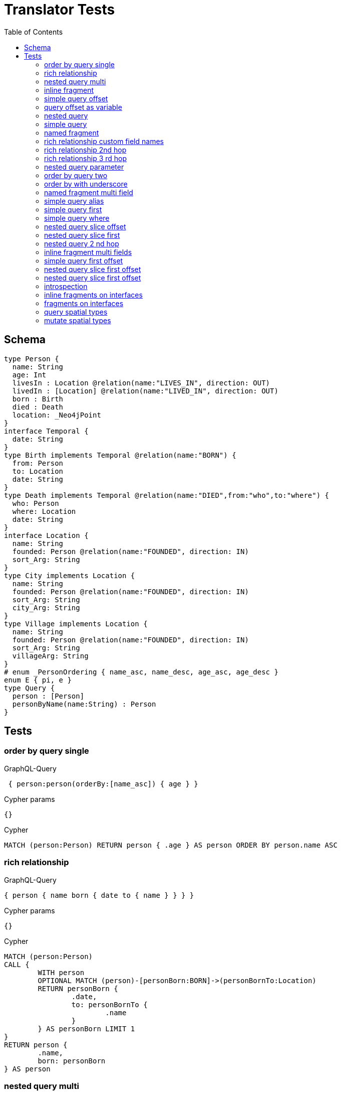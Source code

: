 :toc:

= Translator Tests

== Schema

[source,graphql,schema=true]
----
type Person {
  name: String
  age: Int
  livesIn : Location @relation(name:"LIVES_IN", direction: OUT)
  livedIn : [Location] @relation(name:"LIVED_IN", direction: OUT)
  born : Birth
  died : Death
  location: _Neo4jPoint
}
interface Temporal {
  date: String
}
type Birth implements Temporal @relation(name:"BORN") {
  from: Person
  to: Location
  date: String
}
type Death implements Temporal @relation(name:"DIED",from:"who",to:"where") {
  who: Person
  where: Location
  date: String
}
interface Location {
  name: String
  founded: Person @relation(name:"FOUNDED", direction: IN)
  sort_Arg: String
}
type City implements Location {
  name: String
  founded: Person @relation(name:"FOUNDED", direction: IN)
  sort_Arg: String
  city_Arg: String
}
type Village implements Location {
  name: String
  founded: Person @relation(name:"FOUNDED", direction: IN)
  sort_Arg: String
  villageArg: String
}
# enum _PersonOrdering { name_asc, name_desc, age_asc, age_desc }
enum E { pi, e }
type Query {
  person : [Person]
  personByName(name:String) : Person
}
----

== Tests

=== order by query single

.GraphQL-Query
[source,graphql]
----
 { person:person(orderBy:[name_asc]) { age } }
----

.Cypher params
[source,json]
----
{}
----

.Cypher
[source,cypher]
----
MATCH (person:Person) RETURN person { .age } AS person ORDER BY person.name ASC
----

=== rich relationship

.GraphQL-Query
[source,graphql]
----
{ person { name born { date to { name } } } }
----

.Cypher params
[source,json]
----
{}
----

.Cypher
[source,cypher]
----
MATCH (person:Person)
CALL {
	WITH person
	OPTIONAL MATCH (person)-[personBorn:BORN]->(personBornTo:Location)
	RETURN personBorn {
		.date,
		to: personBornTo {
			.name
		}
	} AS personBorn LIMIT 1
}
RETURN person {
	.name,
	born: personBorn
} AS person
----

=== nested query multi

.GraphQL-Query
[source,graphql]
----
{ person { name age livedIn { name } } }
----

.Cypher params
[source,json]
----
{}
----

.Cypher
[source,cypher]
----
MATCH (person:Person)
CALL {
	WITH person
	MATCH (person)-[:LIVED_IN]->(personLivedIn:Location)
	RETURN collect(personLivedIn {
		.name
	}) AS personLivedIn
}
RETURN person {
	.name,
	.age,
	livedIn: personLivedIn
} AS person
----

=== inline fragment

.GraphQL-Query
[source,graphql]
----
 query { person { ... on Person { name } } }
----

.Cypher params
[source,json]
----
{}
----

.Cypher
[source,cypher]
----
MATCH (person:Person) RETURN person { .name } AS person
----

=== simple query offset

.GraphQL-Query
[source,graphql]
----
 { person:person(offset:3) { age } }
----

.Cypher params
[source,json]
----
{
  "personOffset" : 3
}
----

.Cypher
[source,cypher]
----
MATCH (person:Person)
RETURN person {
	.age
} AS person SKIP $personOffset
----

=== query offset as variable

.GraphQL-Query
[source,graphql]
----
query getPersons($offset: Int){
  person(offset: $offset) {
    age
  }
}
----

.Query variables
[source,json,request=true]
----
{
  "offset": 10
}
----

.Cypher params
[source,json]
----
{
  "offset" : 10
}
----

.Cypher
[source,cypher]
----
MATCH (person:Person)
RETURN person {
	.age
} AS person SKIP $offset
----

=== nested query

.GraphQL-Query
[source,graphql]
----
{ person { name age livesIn { name } } }
----

.Cypher params
[source,json]
----
{}
----

.Cypher
[source,cypher]
----
MATCH (person:Person)
CALL {
	WITH person
	OPTIONAL MATCH (person)-[:LIVES_IN]->(personLivesIn:Location)
	RETURN personLivesIn {
		.name
	} AS personLivesIn LIMIT 1
}
RETURN person {
	.name,
	.age,
	livesIn: personLivesIn
} AS person
----

=== simple query

.GraphQL-Query
[source,graphql]
----
{ person { name age } }
----

.Cypher params
[source,json]
----
{}
----

.Cypher
[source,cypher]
----
MATCH (person:Person)
RETURN person {
	.name,
	.age
} AS person
----

=== named fragment

.GraphQL-Query
[source,graphql]
----
 query { person { ...name } } fragment name on Person { name }
----

.Cypher params
[source,json]
----
{}
----

.Cypher
[source,cypher]
----
MATCH (person:Person) RETURN person { .name } AS person
----

=== rich relationship custom field names

.GraphQL-Query
[source,graphql]
----
{ person { name died { date where { name } } } }
----

.Cypher params
[source,json]
----
{}
----

.Cypher
[source,cypher]
----
MATCH (person:Person)
CALL {
	WITH person
	OPTIONAL MATCH (person)-[personDied:DIED]->(personDiedWhere:Location)
	RETURN personDied {
		.date,
		where: personDiedWhere {
			.name
		}
	} AS personDied LIMIT 1
}
RETURN person {
	.name,
	died: personDied
} AS person
----

=== rich relationship 2nd hop

.GraphQL-Query
[source,graphql]
----
{ person { name born { date to { name founded { name } } } } }
----

.Cypher params
[source,json]
----
{}
----

.Cypher
[source,cypher]
----
MATCH (person:Person)
CALL {
	WITH person
	OPTIONAL MATCH (person)-[personBorn:BORN]->(personBornTo:Location)
	CALL {
		WITH personBornTo
		OPTIONAL MATCH (personBornTo)<-[:FOUNDED]-(personBornToFounded:Person)
		RETURN personBornToFounded {
			.name
		} AS personBornToFounded LIMIT 1
	}
	RETURN personBorn {
		.date,
		to: personBornTo {
			.name,
			founded: personBornToFounded
		}
	} AS personBorn LIMIT 1
}
RETURN person {
	.name,
	born: personBorn
} AS person
----

=== rich relationship 3 rd hop

.GraphQL-Query
[source,graphql]
----
{ person { name born { date to { name founded { name born { date to { name } } } } } } }
----

.Cypher params
[source,json]
----
{}
----

.Cypher
[source,cypher]
----
MATCH (person:Person)
CALL {
	WITH person
	OPTIONAL MATCH (person)-[personBorn:BORN]->(personBornTo:Location)
	CALL {
		WITH personBornTo
		OPTIONAL MATCH (personBornTo)<-[:FOUNDED]-(personBornToFounded:Person)
		CALL {
			WITH personBornToFounded
			OPTIONAL MATCH (personBornToFounded)-[personBornToFoundedBorn:BORN]->(personBornToFoundedBornTo:Location)
			RETURN personBornToFoundedBorn {
				.date,
				to: personBornToFoundedBornTo {
					.name
				}
			} AS personBornToFoundedBorn LIMIT 1
		}
		RETURN personBornToFounded {
			.name,
			born: personBornToFoundedBorn
		} AS personBornToFounded LIMIT 1
	}
	RETURN personBorn {
		.date,
		to: personBornTo {
			.name,
			founded: personBornToFounded
		}
	} AS personBorn LIMIT 1
}
RETURN person {
	.name,
	born: personBorn
} AS person
----

=== nested query parameter

.GraphQL-Query
[source,graphql]
----
{ person { name age livedIn(name:"Berlin") { name } } }
----

.Cypher params
[source,json]
----
{
  "personLivedInName" : "Berlin"
}
----

.Cypher
[source,cypher]
----
MATCH (person:Person)
CALL {
	WITH person
	MATCH (person)-[:LIVED_IN]->(personLivedIn:Location)
	WHERE personLivedIn.name = $personLivedInName
	RETURN collect(personLivedIn {
		.name
	}) AS personLivedIn
}
RETURN person {
	.name,
	.age,
	livedIn: personLivedIn
} AS person
----

=== order by query two

.GraphQL-Query
[source,graphql]
----
 { person:person(orderBy:[age_desc, name_asc]) { age } }
----

.Cypher params
[source,json]
----
{}
----

.Cypher
[source,cypher]
----
MATCH (person:Person) RETURN person { .age } AS person ORDER BY person.age DESC, person.name ASC
----

=== order by with underscore

.GraphQL-Query
[source,graphql]
----
 { location(orderBy:[sort_Arg_desc]) { name } }
----

.Cypher params
[source,json]
----
{}
----

.Cypher
[source,cypher]
----
MATCH (location:Location)
RETURN location {
	.name
} AS location ORDER BY location.sort_Arg DESC
----

=== named fragment multi field

.GraphQL-Query
[source,graphql]
----
  fragment details on Person { name, age } query { person { ...details } }
----

.Cypher params
[source,json]
----
{}
----

.Cypher
[source,cypher]
----
MATCH (person:Person) RETURN person { .name, .age } AS person
----

=== simple query alias

.GraphQL-Query
[source,graphql]
----
 { foo:person {
     n:name
   }
 }
----

.Cypher params
[source,json]
----
{}
----

.Cypher
[source,cypher]
----
MATCH (foo:Person) RETURN foo { n:foo.name } AS foo
----

=== simple query first

.GraphQL-Query
[source,graphql]
----
 { person:person(first:2) { age } }
----

.Cypher params
[source,json]
----
{
  "personFirst" : 2
}
----

.Cypher
[source,cypher]
----
MATCH (person:Person)
RETURN person {
	.age
} AS person LIMIT $personFirst
----

=== simple query where

.GraphQL-Query
[source,graphql]
----
 { person:personByName(name:"Joe") { age } }
----

.Cypher params
[source,json]
----
{
  "personName" : "Joe"
}
----

.Cypher
[source,cypher]
----
MATCH (person:Person)
WHERE person.name = $personName
RETURN person {
	.age
} AS person LIMIT 1
----

=== nested query slice offset

.GraphQL-Query
[source,graphql]
----
{ person { livedIn(offset:3) { name } } }
----

.Cypher params
[source,json]
----
{
  "personLivedInOffset" : 3
}
----

.Cypher
[source,cypher]
----
MATCH (person:Person)
CALL {
	WITH person
	MATCH (person)-[:LIVED_IN]->(personLivedIn:Location)
	WITH personLivedIn SKIP $personLivedInOffset
	RETURN collect(personLivedIn {
		.name
	}) AS personLivedIn
}
RETURN person {
	livedIn: personLivedIn
} AS person
----

=== nested query slice first

.GraphQL-Query
[source,graphql]
----
{ person { livedIn(first:2) { name } } }
----

.Cypher params
[source,json]
----
{
  "personLivedInFirst" : 2
}
----

.Cypher
[source,cypher]
----
MATCH (person:Person)
CALL {
	WITH person
	MATCH (person)-[:LIVED_IN]->(personLivedIn:Location)
	WITH personLivedIn LIMIT $personLivedInFirst
	RETURN collect(personLivedIn {
		.name
	}) AS personLivedIn
}
RETURN person {
	livedIn: personLivedIn
} AS person
----

=== nested query 2 nd hop

.GraphQL-Query
[source,graphql]
----
{ person { name age livesIn { name founded {name}} } }
----

.Cypher params
[source,json]
----
{}
----

.Cypher
[source,cypher]
----
MATCH (person:Person)
CALL {
	WITH person
	OPTIONAL MATCH (person)-[:LIVES_IN]->(personLivesIn:Location)
	CALL {
		WITH personLivesIn
		OPTIONAL MATCH (personLivesIn)<-[:FOUNDED]-(personLivesInFounded:Person)
		RETURN personLivesInFounded {
			.name
		} AS personLivesInFounded LIMIT 1
	}
	RETURN personLivesIn {
		.name,
		founded: personLivesInFounded
	} AS personLivesIn LIMIT 1
}
RETURN person {
	.name,
	.age,
	livesIn: personLivesIn
} AS person
----

=== inline fragment multi fields

.GraphQL-Query
[source,graphql]
----
query { person { ... on Person { name,age } } }
----

.Cypher params
[source,json]
----
{}
----

.Cypher
[source,cypher]
----
MATCH (person:Person) RETURN person { .name, .age } AS person
----

=== simple query first offset

.GraphQL-Query
[source,graphql]
----
 { person:person(first:2,offset:3) { age } }
----

.Cypher params
[source,json]
----
{
  "personFirst" : 2,
  "personOffset" : 3
}
----

.Cypher
[source,cypher]
----
MATCH (person:Person)
RETURN person {
	.age
} AS person SKIP $personOffset LIMIT $personFirst
----

=== nested query slice first offset

.GraphQL-Query
[source,graphql]
----
{ person { livedIn(first:2,offset:3) { name } } }
----

.Cypher params
[source,json]
----
{
  "personLivedInFirst" : 2,
  "personLivedInOffset" : 3
}
----

.Cypher
[source,cypher]
----
MATCH (person:Person)
CALL {
	WITH person
	MATCH (person)-[:LIVED_IN]->(personLivedIn:Location)
	WITH personLivedIn SKIP $personLivedInOffset LIMIT $personLivedInFirst
	RETURN collect(personLivedIn {
		.name
	}) AS personLivedIn
}
RETURN person {
	livedIn: personLivedIn
} AS person
----

=== nested query slice first offset

.GraphQL-Query
[source,graphql]
----
{ location { name __typename } }
----

.Cypher params
[source,json]
----
{
  "locationValidTypes" : [ "City", "Village" ]
}
----

.Cypher
[source,cypher]
----
MATCH (location:Location)
RETURN location {
	.name,
	__typename: head([label IN labels(location) WHERE label IN $locationValidTypes])
} AS location
----

=== introspection

.GraphQL-Query
[source,graphql]
----
{
  person {
    name
    __typename
    born {
      __typename
    }
  }
}
----

.Cypher params
[source,json]
----
{
  "personValidTypes" : [ "Person" ]
}
----

.Cypher
[source,cypher]
----
MATCH (person:Person)
CALL {
	WITH person
	OPTIONAL MATCH (person)-[personBorn:BORN]->(personBornTo:Location)
	RETURN personBorn {
		__typename: 'Birth'
	} AS personBorn LIMIT 1
}
RETURN person {
	.name,
	__typename: head([label IN labels(person) WHERE label IN $personValidTypes]),
	born: personBorn
} AS person
----

=== inline fragments on interfaces

.GraphQL-Query
[source,graphql]
----
{
  location {
    name
    __typename
    ... on City {
      city_Arg
    }
    ... on Village {
      villageArg
    }
  }
}
----

.Cypher params
[source,json]
----
{
  "locationValidTypes" : [ "City", "Village" ]
}
----

.Cypher
[source,cypher]
----
MATCH (location:Location)
RETURN location {
	.name,
	__typename: head([label IN labels(location) WHERE label IN $locationValidTypes]),
	.city_Arg,
	.villageArg
} AS location
----

=== fragments on interfaces

.GraphQL-Query
[source,graphql]
----
query {
  location {
    ...details
  }
}
fragment details on Location {
  name
  __typename
  ... on City {
    city_Arg
  }
  ... on Village {
    villageArg
  }
}
----

.Cypher params
[source,json]
----
{
  "locationValidTypes" : [ "City", "Village" ]
}
----

.Cypher
[source,cypher]
----
MATCH (location:Location)
RETURN location {
	.name,
	__typename: head([label IN labels(location) WHERE label IN $locationValidTypes]),
	.city_Arg,
	.villageArg
} AS location
----

=== query spatial types

.GraphQL-Query
[source,graphql]
----
query {
  person(location:{longitude: 1, latitude: 2 }){
    name
    location {
      crs
      longitude
      latitude
      height
    }
  }
}
----

.Cypher params
[source,json]
----
{
  "personLocationAnd1Longitude" : 1,
  "personLocationAnd2Latitude" : 2
}
----

.Cypher
[source,cypher]
----
MATCH (person:Person)
WHERE (person.location.longitude = $personLocationAnd1Longitude
	AND person.location.latitude = $personLocationAnd2Latitude)
RETURN person {
	.name,
	location:  {
		crs: person.location.crs,
		longitude: person.location.longitude,
		latitude: person.location.latitude,
		height: person.location.height
	}
} AS person
----

=== mutate spatial types

.GraphQL-Query
[source,graphql]
----
mutation{
  createPerson(name:"Test2", location:{x: 1, y: 2, z: 3, crs: "wgs-84-3d"}){
    name
    location{
      crs
      srid
      latitude
      longitude
      height
    }
  }
}
----

.Cypher params
[source,json]
----
{
  "createPersonLocation" : {
    "x" : 1,
    "y" : 2,
    "z" : 3,
    "crs" : "wgs-84-3d"
  },
  "createPersonName" : "Test2"
}
----

.Cypher
[source,cypher]
----
CREATE (createPerson:Person  {
	name: $createPersonName,
	location: point($createPersonLocation)
})
WITH createPerson
RETURN createPerson {
	.name,
	location:  {
		crs: createPerson.location.crs,
		srid: createPerson.location.srid,
		latitude: createPerson.location.latitude,
		longitude: createPerson.location.longitude,
		height: createPerson.location.height
	}
} AS createPerson
----
